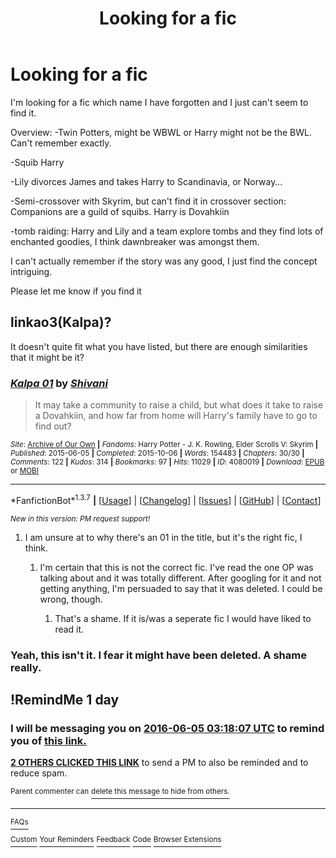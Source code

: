 #+TITLE: Looking for a fic

* Looking for a fic
:PROPERTIES:
:Author: Aegorm
:Score: 7
:DateUnix: 1464988019.0
:DateShort: 2016-Jun-04
:FlairText: Request
:END:
I'm looking for a fic which name I have forgotten and I just can't seem to find it.

Overview: -Twin Potters, might be WBWL or Harry might not be the BWL. Can't remember exactly.

-Squib Harry

-Lily divorces James and takes Harry to Scandinavia, or Norway...

-Semi-crossover with Skyrim, but can't find it in crossover section: Companions are a guild of squibs. Harry is Dovahkiin

-tomb raiding: Harry and Lily and a team explore tombs and they find lots of enchanted goodies, I think dawnbreaker was amongst them.

I can't actually remember if the story was any good, I just find the concept intriguing.

Please let me know if you find it


** linkao3(Kalpa)?

It doesn't quite fit what you have listed, but there are enough similarities that it might be it?
:PROPERTIES:
:Author: teamfireyleader
:Score: 1
:DateUnix: 1464989560.0
:DateShort: 2016-Jun-04
:END:

*** [[http://archiveofourown.org/works/4080019][*/Kalpa 01/*]] by [[http://archiveofourown.org/users/Shivani/pseuds/Shivani][/Shivani/]]

#+begin_quote
  It may take a community to raise a child, but what does it take to raise a Dovahkiin, and how far from home will Harry's family have to go to find out?
#+end_quote

^{/Site/: [[http://www.archiveofourown.org/][Archive of Our Own]] *|* /Fandoms/: Harry Potter - J. K. Rowling, Elder Scrolls V: Skyrim *|* /Published/: 2015-06-05 *|* /Completed/: 2015-10-06 *|* /Words/: 154483 *|* /Chapters/: 30/30 *|* /Comments/: 122 *|* /Kudos/: 314 *|* /Bookmarks/: 97 *|* /Hits/: 11029 *|* /ID/: 4080019 *|* /Download/: [[http://archiveofourown.org/downloads/Sh/Shivani/4080019/Kalpa.epub?updated_at=1444108026][EPUB]] or [[http://archiveofourown.org/downloads/Sh/Shivani/4080019/Kalpa.mobi?updated_at=1444108026][MOBI]]}

--------------

*FanfictionBot*^{1.3.7} *|* [[[https://github.com/tusing/reddit-ffn-bot/wiki/Usage][Usage]]] | [[[https://github.com/tusing/reddit-ffn-bot/wiki/Changelog][Changelog]]] | [[[https://github.com/tusing/reddit-ffn-bot/issues/][Issues]]] | [[[https://github.com/tusing/reddit-ffn-bot/][GitHub]]] | [[[https://www.reddit.com/message/compose?to=tusing][Contact]]]

^{/New in this version: PM request support!/}
:PROPERTIES:
:Author: FanfictionBot
:Score: 1
:DateUnix: 1464989597.0
:DateShort: 2016-Jun-04
:END:

**** I am unsure at to why there's an 01 in the title, but it's the right fic, I think.
:PROPERTIES:
:Author: teamfireyleader
:Score: 1
:DateUnix: 1464989915.0
:DateShort: 2016-Jun-04
:END:

***** I'm certain that this is not the correct fic. I've read the one OP was talking about and it was totally different. After googling for it and not getting anything, I'm persuaded to say that it was deleted. I could be wrong, though.
:PROPERTIES:
:Author: Hostiel
:Score: 4
:DateUnix: 1464991265.0
:DateShort: 2016-Jun-04
:END:

****** That's a shame. If it is/was a seperate fic I would have liked to read it.
:PROPERTIES:
:Author: teamfireyleader
:Score: 1
:DateUnix: 1464992156.0
:DateShort: 2016-Jun-04
:END:


*** Yeah, this isn't it. I fear it might have been deleted. A shame really.
:PROPERTIES:
:Author: Aegorm
:Score: 1
:DateUnix: 1465031497.0
:DateShort: 2016-Jun-04
:END:


** !RemindMe 1 day
:PROPERTIES:
:Author: mavum
:Score: 1
:DateUnix: 1465010246.0
:DateShort: 2016-Jun-04
:END:

*** I will be messaging you on [[http://www.wolframalpha.com/input/?i=2016-06-05%2003:18:07%20UTC%20To%20Local%20Time][*2016-06-05 03:18:07 UTC*]] to remind you of [[https://www.reddit.com/r/HPfanfiction/comments/4mf276/looking_for_a_fic/d3vcng4][*this link.*]]

[[http://www.reddit.com/message/compose/?to=RemindMeBot&subject=Reminder&message=%5Bhttps://www.reddit.com/r/HPfanfiction/comments/4mf276/looking_for_a_fic/d3vcng4%5D%0A%0ARemindMe!%20%201%20day][*2 OTHERS CLICKED THIS LINK*]] to send a PM to also be reminded and to reduce spam.

^{Parent commenter can} [[http://www.reddit.com/message/compose/?to=RemindMeBot&subject=Delete%20Comment&message=Delete!%20d3vcoeq][^{delete this message to hide from others.}]]

--------------

[[http://np.reddit.com/r/RemindMeBot/comments/24duzp/remindmebot_info/][^{FAQs}]]

[[http://np.reddit.com/message/compose/?to=RemindMeBot&subject=Reminder&message=%5BLINK%20INSIDE%20SQUARE%20BRACKETS%20else%20default%20to%20FAQs%5D%0A%0ANOTE:%20Don't%20forget%20to%20add%20the%20time%20options%20after%20the%20command.%0A%0ARemindMe!][^{Custom}]]
[[http://np.reddit.com/message/compose/?to=RemindMeBot&subject=List%20Of%20Reminders&message=MyReminders!][^{Your Reminders}]]
[[http://np.reddit.com/message/compose/?to=RemindMeBotWrangler&subject=Feedback][^{Feedback}]]
[[https://github.com/SIlver--/remindmebot-reddit][^{Code}]]
[[https://np.reddit.com/r/RemindMeBot/comments/4kldad/remindmebot_extensions/][^{Browser Extensions}]]
:PROPERTIES:
:Author: RemindMeBot
:Score: 1
:DateUnix: 1465010293.0
:DateShort: 2016-Jun-04
:END:
